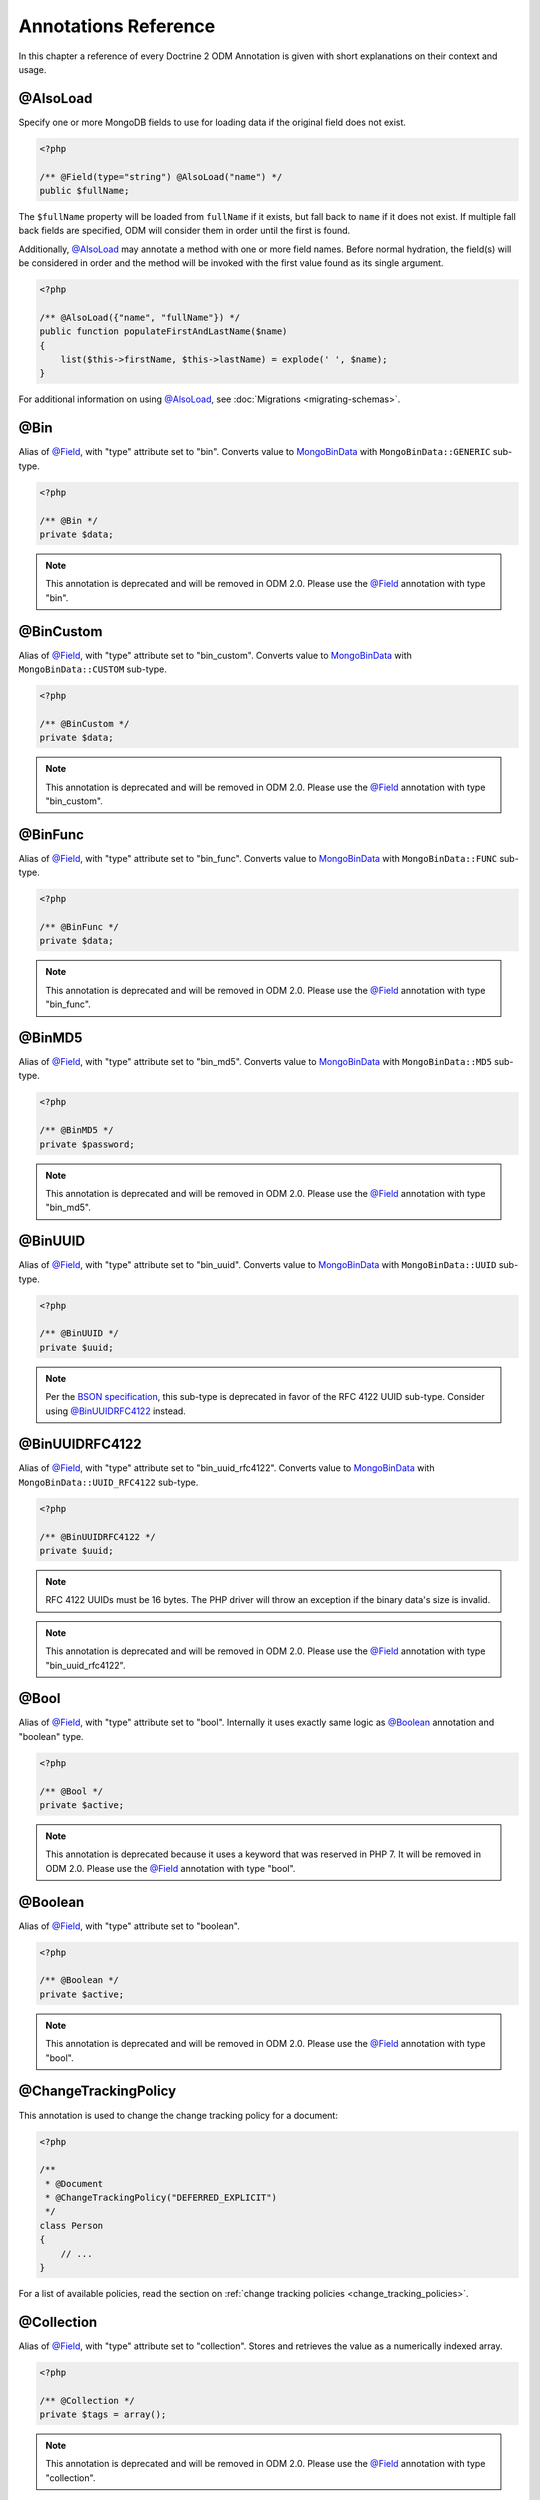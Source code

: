 Annotations Reference
=====================

In this chapter a reference of every Doctrine 2 ODM Annotation is
given with short explanations on their context and usage.

@AlsoLoad
---------

Specify one or more MongoDB fields to use for loading data if the original field
does not exist.

.. code-block:: php

    <?php

    /** @Field(type="string") @AlsoLoad("name") */
    public $fullName;

The ``$fullName`` property will be loaded from ``fullName`` if it exists, but
fall back to ``name`` if it does not exist. If multiple fall back fields are
specified, ODM will consider them in order until the first is found.

Additionally, `@AlsoLoad`_ may annotate a method with one or more field names.
Before normal hydration, the field(s) will be considered in order and the method
will be invoked with the first value found as its single argument.

.. code-block:: php

    <?php

    /** @AlsoLoad({"name", "fullName"}) */
    public function populateFirstAndLastName($name)
    {
        list($this->firstName, $this->lastName) = explode(' ', $name);
    }

For additional information on using `@AlsoLoad`_, see
:doc:`Migrations <migrating-schemas>`.

@Bin
----

Alias of `@Field`_, with "type" attribute set to "bin". Converts value to
`MongoBinData`_ with ``MongoBinData::GENERIC`` sub-type.

.. code-block:: php

    <?php

    /** @Bin */
    private $data;

.. note::

    This annotation is deprecated and will be removed in ODM 2.0. Please use the
    `@Field`_ annotation with type "bin".

@BinCustom
----------

Alias of `@Field`_, with "type" attribute set to "bin\_custom". Converts
value to `MongoBinData`_ with ``MongoBinData::CUSTOM`` sub-type.

.. code-block:: php

    <?php

    /** @BinCustom */
    private $data;

.. note::

    This annotation is deprecated and will be removed in ODM 2.0. Please use the
    `@Field`_ annotation with type "bin\_custom".

@BinFunc
--------

Alias of `@Field`_, with "type" attribute set to "bin\_func". Converts value to
`MongoBinData`_ with ``MongoBinData::FUNC`` sub-type.

.. code-block:: php

    <?php

    /** @BinFunc */
    private $data;

.. note::

    This annotation is deprecated and will be removed in ODM 2.0. Please use the
    `@Field`_ annotation with type "bin\_func".

@BinMD5
-------

Alias of `@Field`_, with "type" attribute set to "bin\_md5". Converts value to
`MongoBinData`_ with ``MongoBinData::MD5`` sub-type.

.. code-block:: php

    <?php

    /** @BinMD5 */
    private $password;

.. note::

    This annotation is deprecated and will be removed in ODM 2.0. Please use the
    `@Field`_ annotation with type "bin\_md5".

@BinUUID
--------

Alias of `@Field`_, with "type" attribute set to "bin\_uuid". Converts value to
`MongoBinData`_ with ``MongoBinData::UUID`` sub-type.

.. code-block:: php

    <?php

    /** @BinUUID */
    private $uuid;

.. note::

    Per the `BSON specification`_, this sub-type is deprecated in favor of the
    RFC 4122 UUID sub-type. Consider using `@BinUUIDRFC4122`_ instead.

@BinUUIDRFC4122
---------------

Alias of `@Field`_, with "type" attribute set to "bin\_uuid\_rfc4122". Converts
value to `MongoBinData`_ with ``MongoBinData::UUID_RFC4122`` sub-type.

.. code-block:: php

    <?php

    /** @BinUUIDRFC4122 */
    private $uuid;

.. note::

    RFC 4122 UUIDs must be 16 bytes. The PHP driver will throw an exception if
    the binary data's size is invalid.

.. note::

    This annotation is deprecated and will be removed in ODM 2.0. Please use the
    `@Field`_ annotation with type "bin\_uuid\_rfc4122".

@Bool
-----

Alias of `@Field`_, with "type" attribute set to "bool". Internally it uses
exactly same logic as `@Boolean`_ annotation and "boolean" type.

.. code-block:: php

    <?php

    /** @Bool */
    private $active;

.. note::

    This annotation is deprecated because it uses a keyword that was reserved in
    PHP 7. It will be removed in ODM 2.0. Please use the `@Field`_ annotation
    with type "bool".


@Boolean
--------

Alias of `@Field`_, with "type" attribute set to "boolean".

.. code-block:: php

    <?php

    /** @Boolean */
    private $active;

.. note::

    This annotation is deprecated and will be removed in ODM 2.0. Please use the
    `@Field`_ annotation with type "bool".

@ChangeTrackingPolicy
---------------------

This annotation is used to change the change tracking policy for a document:

.. code-block:: php

    <?php

    /**
     * @Document
     * @ChangeTrackingPolicy("DEFERRED_EXPLICIT")
     */
    class Person
    {
        // ...
    }

For a list of available policies, read the section on :ref:`change tracking policies <change_tracking_policies>`.


@Collection
-----------

Alias of `@Field`_, with "type" attribute set to "collection". Stores and
retrieves the value as a numerically indexed array.

.. code-block:: php

    <?php

    /** @Collection */
    private $tags = array();

.. note::

    This annotation is deprecated and will be removed in ODM 2.0. Please use the
    `@Field`_ annotation with type "collection".

@Date
-----

Alias of `@Field`_, with "type" attribute set to "date". Values of any type
(e.g. integer, string, DateTime) will be converted to `MongoDate`_ for storage
in MongoDB. The property will be a DateTime when loaded from the database.

.. code-block:: php

    <?php

    /** @Date */
    private $createdAt;

.. note::

    This annotation is deprecated and will be removed in ODM 2.0. Please use the
    `@Field`_ annotation with type "date".

@DefaultDiscriminatorValue
--------------------------

This annotation can be used when using `@DiscriminatorField`_. It will be used
as a fallback value if a document has no discriminator field set. This must
correspond to a value from the configured discriminator map.

.. code-block:: php

    <?php

    /**
     * @Document
     * @InheritanceType("SINGLE_COLLECTION")
     * @DiscriminatorField("type")
     * @DiscriminatorMap({"person" = "Person", "employee" = "Employee"})
     * @DefaultDiscriminatorValue("person")
     */
    class Person
    {
        // ...
    }

@DiscriminatorField
-------------------

This annotation is required for the top-most class in a
:ref:`single collection inheritance <single_collection_inheritance>` hierarchy.
It takes a string as its only argument, which specifies the database field to
store a class name or key (if a discriminator map is used). ODM uses this field
during hydration to select the instantiation class.

.. code-block:: php

    <?php

    /**
     * @Document
     * @InheritanceType("SINGLE_COLLECTION")
     * @DiscriminatorField("type")
     */
    class SuperUser
    {
        // ...
    }

.. note::

    For backwards compatibility, the discriminator field may also be specified
    via either the ``name`` or ``fieldName`` annotation attributes.

@DiscriminatorMap
-----------------

This annotation is required for the top-most class in a
:ref:`single collection inheritance <single_collection_inheritance>` hierarchy.
It takes an array as its only argument, which maps keys to class names. The
class names may be fully qualified or relative to the current namespace. When
a document is persisted to the database, its class name key will be stored in
the discriminator field instead of the |FQCN|.

.. code-block:: php

    <?php

    /**
     * @Document
     * @InheritanceType("SINGLE_COLLECTION")
     * @DiscriminatorField("type")
     * @DiscriminatorMap({"person" = "Person", "employee" = "Employee"})
     */
    class Person
    {
        // ...
    }

.. _annotation_distance:

@Distance
---------

This annotation can be used in combination with geospatial indexes and the
:ref:`geoNear() <geonear>` query method to populate the property with the
calculated distance value.

.. code-block:: php

    <?php

    /**
     * @Document
     * @Index(keys={"coordinates"="2d"})
     */
    class Place
    {
        /** @Id */
        public $id;
    
        /** @EmbedOne(targetDocument="Coordinates") */
        public $coordinates;
    
        /** @Distance */
        public $distance;
    }
    
    /** @EmbeddedDocument */
    class Coordinates
    {
        /** @Field(type="float") */
        public $latitude;
    
        /** @Field(type="float") */
        public $longitude;
    }

Now you can run a `geoNear command`_ and access the computed distance. The
following example would return the distance of the city nearest the query
coordinates:

.. code-block:: php

    <?php

    $city = $this->dm->createQuery('City')
        ->geoNear(50, 60)
        ->limit(1)
        ->getQuery()
        ->getSingleResult();
    echo $city->distance;

@Document
---------

Required annotation to mark a PHP class as a document, whose peristence will be
managed by ODM.

Optional attributes:

-
   db - By default, the document manager will use the MongoDB database defined
   in the configuration, but this option may be used to override the database
   for a particular document class.
-
   collection - By default, the collection name is derived from the document's
   class name, but this option may be used to override that behavior.
-
   repositoryClass - Specifies a custom repository class to use.
-
   indexes - Specifies an array of indexes for this document.
-
   requireIndexes - Specifies whether or not queries for this document should
   require indexes by default. This may also be specified per query.
-
   writeConcern - Specifies the write concern for this document that overwrites
   the default write concern specified in the configuration.

.. code-block:: php

    <?php

    /**
     * @Document(
     *     db="documents",
     *     collection="users",
     *     repositoryClass="MyProject\UserRepository",
     *     indexes={
     *         @Index(keys={"username"="desc"}, options={"unique"=true})
     *     },
     *     requireIndexes=true
     * )
     */
    class User
    {
        //...
    }

@EmbedMany
----------

This annotation is similar to `@EmbedOne`_, but instead of embedding one
document, it embeds a collection of documents.

Optional attributes:

-
    targetDocument - A |FQCN| of the target document.
-
    discriminatorField - The database field name to store the discriminator
    value within the embedded document.
-
    discriminatorMap - Map of discriminator values to class names.
-
    defaultDiscriminatorValue - A default value for discriminatorField if no value
    has been set in the embedded document.
-
    strategy - The strategy used to persist changes to the collection. Possible
    values are ``addToSet``, ``pushAll``, ``set``, and ``setArray``. ``pushAll``
    is the default. See :ref:`storage_strategies` for more information.
-
    collectionClass - A |FQCN| of class that implements ``Collection`` interface
    and is used to hold documents. Doctrine's ``ArrayCollection`` is used by default.

.. code-block:: php

    <?php

    /**
     * @EmbedMany(
     *     strategy="set",
     *     discriminatorField="type",
     *     discriminatorMap={
     *         "book"="Documents\BookTag",
     *         "song"="Documents\SongTag"
     *     },
     *     defaultDiscriminatorValue="book"
     * )
     */
    private $tags = array();

Depending on the embedded document's class, a value of ``user`` or ``author``
will be stored in the ``type`` field and used to reconstruct the proper class
during hydration. The ``type`` field need not be mapped on the embedded
document classes.

@EmbedOne
---------

The `@EmbedOne`_ annotation works similarly to `@ReferenceOne`_, except that
that document will be embedded within the parent document. Consider the
following excerpt from the MongoDB documentation:

    The key question in MongoDB schema design is "does this object merit its own
    collection, or rather should it be embedded within objects in other
    collections?" In relational databases, each sub-item of interest typically
    becomes a separate table (unless you are denormalizing for performance). In
    MongoDB, this is not recommended – embedding objects is much more efficient.
    Data is then collocated on disk; client-server turnarounds to the database
    are eliminated. So in general, the question to ask is, "why would I not want
    to embed this object?"

Optional attributes:

-
    targetDocument - A |FQCN| of the target document.
-
    discriminatorField - The database field name to store the discriminator
    value within the embedded document.
-
    discriminatorMap - Map of discriminator values to class names.
-
    defaultDiscriminatorValue - A default value for discriminatorField if no value
    has been set in the embedded document.

.. code-block:: php

    <?php

    /**
     * @EmbedOne(
     *     discriminatorField="type",
     *     discriminatorMap={
     *         "user"="Documents\User",
     *         "author"="Documents\Author"
     *     },
     *     defaultDiscriminatorValue="user"
     * )
     */
    private $creator;

Depending on the embedded document's class, a value of ``user`` or ``author``
will be stored in the ``type`` field and used to reconstruct the proper class
during hydration. The ``type`` field need not be mapped on the embedded
document classes.

@EmbeddedDocument
-----------------

Marks the document as embeddable. This annotation is required for any documents
to be stored within an `@EmbedOne`_ or `@EmbedMany`_ relationship.

.. code-block:: php

    <?php

    /** @EmbeddedDocument */
    class Money
    {
        /** @Field(type="float") */
        private $amount;
    
        public function __construct($amount)
        {
            $this->amount = (float) $amount;
        }
        //...
    }
    
    /** @Document(db="finance", collection="wallets") */
    class Wallet
    {
        /** @EmbedOne(targetDocument="Money") */
        private $money;
    
        public function setMoney(Money $money)
        {
            $this->money = $money;
        }
        //...
    }
    //...
    $wallet = new Wallet();
    $wallet->setMoney(new Money(34.39));
    $dm->persist($wallet);
    $dm->flush();

Unlike normal documents, embedded documents cannot specify their own database or
collection. That said, a single embedded document class may be used with
multiple document classes, and even other embedded documents!

Optional attributes:

-
   indexes - Specifies an array of indexes for this embedded document, to be
   included in the schemas of any embedding documents.

@Field
------

Marks an annotated instance variable for persistence. Values for this field will
be saved to and loaded from the document store as part of the document class'
lifecycle.

Optional attributes:

-
   type - Name of the ODM type, which will determine the value's representation
   in PHP and BSON (i.e. MongoDB). See :ref:`doctrine_mapping_types` for a list
   of types. Defaults to "string".
-
   name - By default, the property name is used for the field name in MongoDB;
   however, this option may be used to specify a database field name.
-
   nullable - By default, ODM will ``$unset`` fields in MongoDB if the PHP value
   is null. Specify true for this option to force ODM to store a null value in
   the database instead of unsetting the field.

Examples:

.. code-block:: php

    <?php

    /**
     * @Field(type="string")
     */
    protected $username;
    
    /**
     * @Field(type="string", name="co")
     */
    protected $country;
    
    /**
     * @Field(type="float")
     */
    protected $height;

@File
-----

Marks an annotated instance variable as a file. Additionally, this instructs ODM
to store the entire document in `GridFS`_. Only a single field in a document may
be mapped as a file.

The instance variable will be an ``Doctrine\MongoDB\GridFSFile`` object, which
is a wrapper class for `MongoGridFSFile`_ and facilitates access to the file
data in GridFS. If the variable is a file path string when the document is first
persisted, ODM will convert it to GridFSFile object automatically.

.. code-block:: php

    <?php

    /** @File */
    private $file;

Additional fields can be mapped in GridFS documents like any other, but metadata
fields set by the driver (e.g. ``length``) should be mapped with `@NotSaved`_ so
as not to inadvertently overwrite them. Some metadata fields, such as
``filename`` may be modified and do not require `@NotSaved`_. In the following
example, we also add a custom field to refer to the corresponding User document
that created the file.

.. code-block:: php

    <?php

    /** @Field(type="string") */
    private $filename;

    /** @NotSaved(type="int") */
    private $length;

    /** @NotSaved(type="string") */
    private $md5;

    /** @NotSaved(type="date") */
    private $uploadDate;

    /** @ReferenceOne(targetDocument="Documents\User") */
    private $uploadedBy;

@Float
------

Alias of `@Field`_, with "type" attribute set to "float".

.. note::

    This annotation is deprecated because it uses a keyword that was reserved in
    PHP 7. It will be removed in ODM 2.0. Please use the `@Field`_ annotation
    with type "float".


.. _haslifecyclecallbacks:

@HasLifecycleCallbacks
----------------------

This annotation must be set on the document class to instruct Doctrine to check
for lifecycle callback annotations on public methods. Using `@PreFlush`_,
`@PreLoad`_, `@PostLoad`_, `@PrePersist`_, `@PostPersist`_, `@PreRemove`_,
`@PostRemove`_, `@PreUpdate`_, or `@PostUpdate`_ on methods without this
annotation will cause Doctrine to ignore the callbacks.

.. code-block:: php

    <?php

    /** @Document @HasLifecycleCallbacks */
    class User
    {
        /** @PostPersist */
        public function sendWelcomeEmail() {}
    }

@Hash
-----

Alias of `@Field`_, with "type" attribute set to "hash". Stores and retrieves
the value as an associative array.

.. note::

    This annotation is deprecated and will be removed in ODM 2.0. Please use the
    `@Field`_ annotation with type "hash".

@Id
---

The annotated instance variable will be marked as the document identifier. The
default behavior is to store a `MongoId`_ instance, but you may customize this
via the :ref:`strategy <basic_mapping_identifiers>` attribute.

.. code-block:: php

    <?php

    /** @Document */
    class User
    {
        /** @Id */
        protected $id;
    }

@Increment
----------

The increment type is just like an integer field, except that it will be updated
using the ``$inc`` operator instead of ``$set``:

.. code-block:: php

    <?php

    class Package
    {
        /** @Increment */
        private $downloads = 0;

        public function incrementDownloads()
        {
            $this->downloads++;
        }

        // ...
    }

Now, update a Package instance like so:

.. code-block:: php

    <?php

    $package->incrementDownloads();
    $dm->flush();

The query sent to Mongo would resemble the following:

.. code-block:: json

    { "$inc": { "downloads": 1 } }

The field will be incremented by the difference between the new and old values.
This is useful if many requests are attempting to update the field concurrently.

.. note::

    This annotation is deprecated and will be removed in ODM 2.0. Please use the
    `@Field`_ annotation with type "int" or "float" and use the "increment"
    strategy.

@Index
------

This annotation is used inside of the class-level `@Document`_ or
`@EmbeddedDocument`_ annotations to specify indexes to be created on the
collection (or embedding document's collection in the case of
`@EmbeddedDocument`_). It may also be used at the property-level to define
single-field indexes.

Optional attributes:

-
    keys - Mapping of indexed fields to their ordering or index type. ODM will
    allow "asc" and "desc" to be used in place of ``1`` and ``-1``,
    respectively. Special index types (e.g. "2dsphere") should be specified as
    strings. This is required when `@Index`_ is used at the class level.
-
    options - Options for creating the index

The ``keys`` and ``options`` attributes correspond to the arguments for
`MongoCollection::createIndex() <http://php.net/manual/en/mongocollection.createindex.php>`_.
ODM allows mapped field names (i.e. PHP property names) to be used when defining
``keys``.

.. code-block:: php

    <?php

    /**
     * @Document(
     *   indexes={
     *     @Index(keys={"username"="desc"}, options={"unique"=true})
     *   }
     * )
     */
    class User
    {
        //...
    }

If you are creating a single-field index, you can simply specify an `@Index`_ or
`@UniqueIndex`_ on a mapped property:

.. code-block:: php

    <?php

    /** @Field(type="string") @UniqueIndex */
    private $username;

@Indexes
--------

This annotation may be used at the class level to specify an array of `@Index`_
annotations. It is functionally equivalent to using the ``indexes`` option for
the `@Document`_ or `@EmbeddedDocument`_ annotations.

.. code-block:: php

    <?php

    /**
     * @Document
     * @Indexes({
     *   @Index(keys={"username"="desc"}, options={"unique"=true})
     * })
     */
    class User
    {
        //...
    }

@InheritanceType
----------------

This annotation must appear on the top-most class in an
:ref:`inheritance hierarchy <inheritance_mapping>`. ``SINGLE_COLLECTION`` and
``COLLECTION_PER_CLASS`` are currently supported.

Examples:

.. code-block:: php

    <?php

    /**
     * @Document
     * @InheritanceType("COLLECTION_PER_CLASS")
     */
    class Person
    {
        // ...
    }
    
    /**
     * @Document
     * @InheritanceType("SINGLE_COLLECTION")
     * @DiscriminatorField("type")
     * @DiscriminatorMap({"person"="Person", "employee"="Employee"})
     */
    class Person
    {
        // ...
    }

@Int
----

Alias of `@Field`_, with "type" attribute set to "int".

.. code-block:: php

    <?php

    /** @Int */
    private $columns;

.. note::

    This annotation is deprecated because it uses a keyword that was reserved in
    PHP 7. It will be removed in ODM 2.0. Please use the `@Field`_ annotation
    with type "int".

@Integer
--------

Alias of `@Field`_, with "type" attribute set to "integer". Internally it uses
exactly same logic as `@Int`_ annotation and "int" type.

.. code-block:: php

    <?php

    /** @Integer */
    private $columns;

.. note::

    This annotation is deprecated and will be removed in ODM 2.0. Please use the
    `@Field`_ annotation with type "int".

@Key
----

Alias of `@Field`_, with "type" attribute set to "key". The value will be
converted to `MongoMaxKey`_ or `MongoMinKey`_ if it is true or false,
respectively.

.. note::

    The BSON MaxKey and MinKey types are internally used by MongoDB for indexing
    and sharding. There is generally no reason to use these in an application.

.. note::

    This annotation is deprecated and will be removed in ODM 2.0. Please use the
    `@Field`_ annotation with type "key".

@MappedSuperclass
-----------------

The annotation is used to specify classes that are parents of document classes
and should not be managed directly. See
:ref:`inheritance mapping <inheritance_mapping>` for additional information.

.. code-block:: php

    <?php

    /** @MappedSuperclass */
    class BaseDocument
    {
        // ...
    }

@NotSaved
---------

The annotation is used to specify properties that are loaded if they exist in
MongoDB; however, ODM will not save the property value back to the database.

.. code-block:: php

    <?php

    /** @NotSaved */
    public $field;

@PostLoad
---------

Marks a method on the document class to be called on the ``postLoad`` event. The
`@HasLifecycleCallbacks`_ annotation must be present on the same class for the
method to be registered.

.. code-block:: php

    <?php

    /** @Document @HasLifecycleCallbacks */
    class Article
    {
        // ...
    
        /** @PostLoad */
        public function postLoad()
        {
            // ...
        }
    }

See :ref:`lifecycle_events` for more information.

@PostPersist
------------

Marks a method on the document class to be called on the ``postPersist`` event.
The `@HasLifecycleCallbacks`_ annotation must be present on the same class for
the method to be registered.

.. code-block:: php

    <?php

    /** @Document @HasLifecycleCallbacks */
    class Article
    {
        // ...
    
        /** @PostPersist */
        public function postPersist()
        {
            // ...
        }
    }

See :ref:`lifecycle_events` for more information.

@PostRemove
-----------

Marks a method on the document class to be called on the ``postRemove`` event.
The `@HasLifecycleCallbacks`_ annotation must be present on the same class for
the method to be registered.

.. code-block:: php

    <?php

    /** @Document @HasLifecycleCallbacks */
    class Article
    {
        // ...
    
        /** @PostRemove */
        public function postRemove()
        {
            // ...
        }
    }

See :ref:`lifecycle_events` for more information.

@PostUpdate
-----------

Marks a method on the document class to be called on the ``postUpdate`` event.
The `@HasLifecycleCallbacks`_ annotation must be present on the same class for
the method to be registered.

.. code-block:: php

    <?php

    /** @Document @HasLifecycleCallbacks */
    class Article
    {
        // ...
    
        /** @PostUpdate */
        public function postUpdate()
        {
            // ...
        }
    }

See :ref:`lifecycle_events` for more information.

@PreFlush
---------

Marks a method on the document class to be called on the ``preFlush`` event. The
`@HasLifecycleCallbacks`_ annotation must be present on the same class for the
method to be registered.

.. code-block:: php

    <?php

    /** @Document @HasLifecycleCallbacks */
    class Article
    {
        // ...
    
        /** @PreFlush */
        public function preFlush()
        {
            // ...
        }
    }

See :ref:`lifecycle_events` for more information.

@PreLoad
--------

Marks a method on the document class to be called on the ``preLoad`` event. The
`@HasLifecycleCallbacks`_ annotation must be present on the same class for the
method to be registered.

.. code-block:: php

    <?php

    /** @Document @HasLifecycleCallbacks */
    class Article
    {
        // ...
    
        /** @PreLoad */
        public function preLoad(array &$data)
        {
            // ...
        }
    }

See :ref:`lifecycle_events` for more information.

@PrePersist
-----------

Marks a method on the document class to be called on the ``prePersist`` event.
The `@HasLifecycleCallbacks`_ annotation must be present on the same class for
the method to be registered.

.. code-block:: php

    <?php

    /** @Document @HasLifecycleCallbacks */
    class Article
    {
        // ...
    
        /** @PrePersist */
        public function prePersist()
        {
            // ...
        }
    }

See :ref:`lifecycle_events` for more information.

@PreRemove
----------

Marks a method on the document class to be called on the ``preRemove`` event.
The `@HasLifecycleCallbacks`_ annotation must be present on the same class for
the method to be registered.

.. code-block:: php

    <?php

    /** @Document @HasLifecycleCallbacks */
    class Article
    {
        // ...
    
        /** @PreRemove */
        public function preRemove()
        {
            // ...
        }
    }

See :ref:`lifecycle_events` for more information.

@PreUpdate
----------

Marks a method on the document class to be called on the ``preUpdate`` event.
The `@HasLifecycleCallbacks`_ annotation must be present on the same class for
the method to be registered.

.. code-block:: php

    <?php

    /** @Document @HasLifecycleCallbacks */
    class Article
    {
        // ...
    
        /** @PreUpdate */
        public function preUpdated()
        {
            // ...
        }
    }

See :ref:`lifecycle_events` for more information.

.. _annotations_reference_reference_many:

@ReferenceMany
--------------

Defines that the annotated instance variable holds a collection of referenced
documents.

Optional attributes:

-
    targetDocument - A |FQCN| of the target document.
-
    simple - deprecated (use ``storeAs: id``)
-
    storeAs - Indicates how to store the reference. ``id`` uses ``MongoId``,
    ``dbRef`` uses a `DBRef`_ without ``$db`` value and ``dbRefWithDb`` stores
    a full `DBRef`_ (``$ref``, ``$id``, and ``$db``). Note that ``id``
    references are not compatible with the discriminators.
-
    cascade - Cascade Option
-
    discriminatorField - The field name to store the discriminator value within
    the `DBRef`_ object.
-
    discriminatorMap - Map of discriminator values to class names.
-
    defaultDiscriminatorValue - A default value for discriminatorField if no value
    has been set in the embedded document.
-
    inversedBy - The field name of the inverse side. Only allowed on owning side.
-
    mappedBy - The field name of the owning side. Only allowed on the inverse side.
-
    repositoryMethod - The name of the repository method to call to populate this reference.
-
    sort - The default sort for the query that loads the reference.
-
    criteria - Array of default criteria for the query that loads the reference.
-
    limit - Limit for the query that loads the reference.
-
    skip - Skip for the query that loads the reference.
-
    strategy - The strategy used to persist changes to the collection. Possible
    values are ``addToSet``, ``pushAll``, ``set``, and ``setArray``. ``pushAll``
    is the default. See :ref:`storage_strategies` for more information.
-
    collectionClass - A |FQCN| of class that implements ``Collection`` interface
    and is used to hold documents. Doctrine's ``ArrayCollection`` is used by default

.. code-block:: php

    <?php

    /**
     * @ReferenceMany(
     *     strategy="set",
     *     targetDocument="Documents\Item",
     *     cascade="all",
     *     sort={"sort_field": "asc"}
     *     discriminatorField="type",
     *     discriminatorMap={
     *         "book"="Documents\BookItem",
     *         "song"="Documents\SongItem"
     *     },
     *     defaultDiscriminatorValue="book"
     * )
     */
    private $cart;

.. _annotations_reference_reference_one:

@ReferenceOne
-------------

Defines an instance variable holds a related document instance.

Optional attributes:

-
    targetDocument - A |FQCN| of the target document.
-
    simple - deprecated (use ``storeAs: id``)
-
    storeAs - Indicates how to store the reference. ``id`` uses ``MongoId``,
    ``dbRef`` uses a `DBRef`_ without ``$db`` value and ``dbRefWithDb`` stores
    a full `DBRef`_ (``$ref``, ``$id``, and ``$db``). Note that ``id``
    references are not compatible with the discriminators.
-
    cascade - Cascade Option
-
    discriminatorField - The field name to store the discriminator value within
    the `DBRef`_ object.
-
    discriminatorMap - Map of discriminator values to class names.
-
    defaultDiscriminatorValue - A default value for discriminatorField if no value
    has been set in the embedded document.
-
    inversedBy - The field name of the inverse side. Only allowed on owning side.
-
    mappedBy - The field name of the owning side. Only allowed on the inverse side.
-
    repositoryMethod - The name of the repository method to call to populate this reference.
-
    sort - The default sort for the query that loads the reference.
-
    criteria - Array of default criteria for the query that loads the reference.
-
    limit - Limit for the query that loads the reference.
-
    skip - Skip for the query that loads the reference.

.. code-block:: php

    <?php

    /**
     * @ReferenceOne(
     *     targetDocument="Documents\Item",
     *     cascade="all",
     *     discriminatorField="type",
     *     discriminatorMap={
     *         "book"="Documents\BookItem",
     *         "song"="Documents\SongItem"
     *     },
     *     defaultDiscriminatorValue="book"
     * )
     */
    private $cart;

@ShardKey
---------

This annotation may be used at the class level to specify a shard key to be used
for sharding the document collection.

.. code-block:: php

    <?php

    /**
     * @Document
     * @ShardKey(keys={"username"="asc"})
     */
    class User
    {
        //...
    }


@String
-------

Alias of `@Field`_, with "type" attribute set to "string".

.. code-block:: php

    <?php

    /** @String */
    private $username;

.. note::

    This annotation is deprecated because it uses a keyword that was reserved in
    PHP 7. It will be removed in ODM 2.0. Please use the `@Field`_ annotation
    with type "string".


@Timestamp
----------

Alias of `@Field`_, with "type" attribute set to "timestamp". The value will be
converted to `MongoTimestamp`_ for storage in MongoDB.

.. note::

    The BSON timestamp type is an internal type used for MongoDB's replication
    and sharding. If you need to store dates in your application, you should use
    the "date" type instead.

.. note::

    This annotation is deprecated and will be removed in ODM 2.0. Please use the
    `@Field`_ annotation with type "timestamp".

@UniqueIndex
------------

Alias of `@Index`_, with the ``unique`` option set by default.

.. code-block:: php

    <?php

    /** @Field(type="string") @UniqueIndex */
    private $email;

.. _annotations_reference_version:

@Version
--------

The annotated instance variable will be used to store version information, which
is used for pessimistic and optimistic locking. This is only compatible with
integer and date field types, and cannot be combined with `@Id`_.

.. code-block:: php

    <?php

    /** @Field(type="int") @Version */
    private $version;

By default, Doctrine ODM processes updates :ref:`embed-many <embed_many>` and
:ref:`reference-many <reference_many>` collections in separate write operations,
which do not bump the document version. Users employing document versioning are
encouraged to use the :ref:`atomicSet <atomic_set>` or
:ref:`atomicSetArray <atomic_set_array>` strategies for such collections, which
will ensure that collections are updated in the same write operation as the
versioned document.

.. _BSON specification: http://bsonspec.org/spec.html
.. _DBRef: https://docs.mongodb.com/manual/reference/database-references/#dbrefs
.. _geoNear command: https://docs.mongodb.com/manual/reference/command/geoNear/
.. _GridFS: https://docs.mongodb.com/manual/core/gridfs/
.. _MongoBinData: http://php.net/manual/en/class.mongobindata.php
.. _MongoDate: http://php.net/manual/en/class.mongodate.php
.. _MongoGridFSFile: http://php.net/manual/en/class.mongogridfsfile.php
.. _MongoId: http://php.net/manual/en/class.mongoid.php
.. _MongoMaxKey: http://php.net/manual/en/class.mongomaxkey.php
.. _MongoMinKey: http://php.net/manual/en/class.mongominkey.php
.. _MongoTimestamp: http://php.net/manual/en/class.mongotimestamp.php
.. |FQCN| raw:: html
  <abbr title="Fully-Qualified Class Name">FQCN</abbr>
